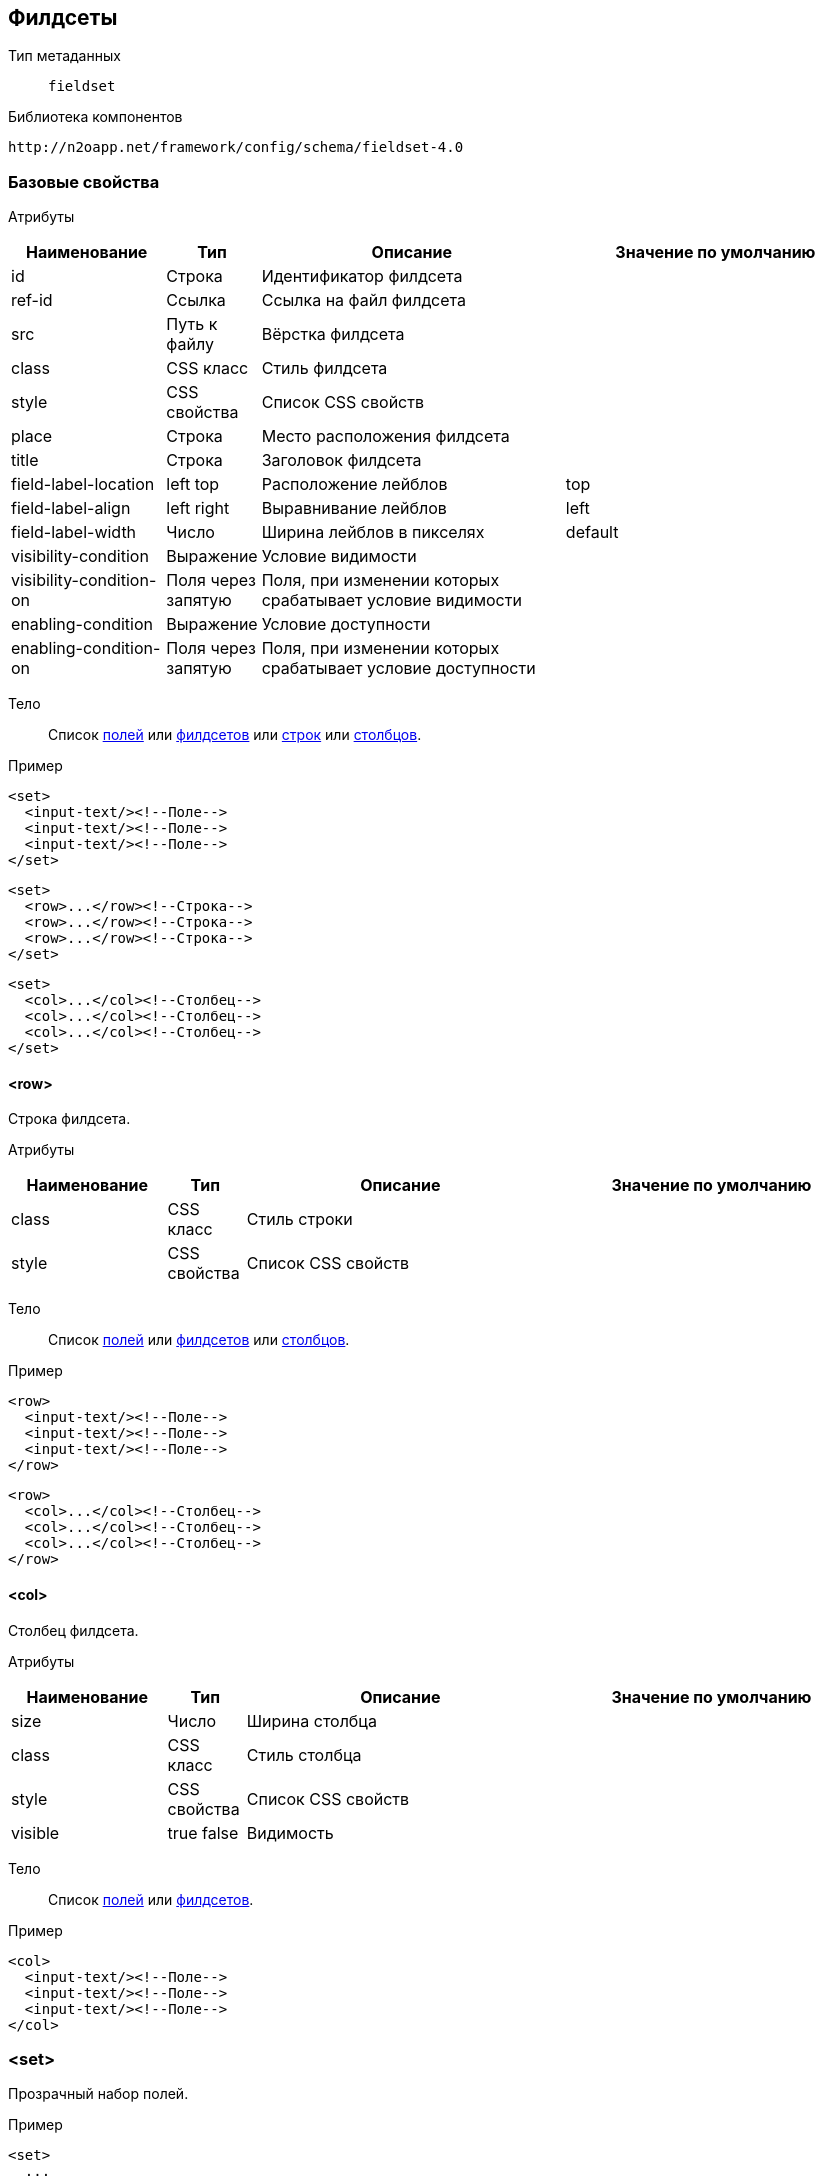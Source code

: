 == Филдсеты

Тип метаданных:: `fieldset`

Библиотека компонентов::
```
http://n2oapp.net/framework/config/schema/fieldset-4.0
```

=== Базовые свойства

Атрибуты::
[cols="2,1,4,4"]
|===
|Наименование|Тип|Описание|Значение по умолчанию

|id
|Строка
|Идентификатор филдсета
|

|ref-id
|Ссылка
|Ссылка на файл филдсета
|

|src
|Путь к файлу
|Вёрстка филдсета
|

|class
|CSS класс
|Стиль филдсета
|

|style
|CSS свойства
|Список CSS свойств
|

|place
|Строка
|Место расположения филдсета
|

|title
|Строка
|Заголовок филдсета
|

|field-label-location
|left top
|Расположение лейблов
|top

|field-label-align
|left right
|Выравнивание лейблов
|left

|field-label-width
|Число
|Ширина лейблов в пикселях
|default

|visibility-condition
|Выражение
|Условие видимости
|

|visibility-condition-on
|Поля через запятую
|Поля, при изменении которых срабатывает условие видимости
|

|enabling-condition
|Выражение
|Условие доступности
|

|enabling-condition-on
|Поля через запятую
|Поля, при изменении которых срабатывает условие доступности
|

|===


Тело::
Список link:#_Поля_ввода[полей]
или link:#_Филдсеты[филдсетов]
или link:#__row[строк]
или link:#__col[столбцов].

Пример::
[source,xml]
----
<set>
  <input-text/><!--Поле-->
  <input-text/><!--Поле-->
  <input-text/><!--Поле-->
</set>
----

[source,xml]
----
<set>
  <row>...</row><!--Строка-->
  <row>...</row><!--Строка-->
  <row>...</row><!--Строка-->
</set>
----

[source,xml]
----
<set>
  <col>...</col><!--Столбец-->
  <col>...</col><!--Столбец-->
  <col>...</col><!--Столбец-->
</set>
----

==== <row>
Строка филдсета.

Атрибуты::
[cols="2,1,4,4"]
|===
|Наименование|Тип|Описание|Значение по умолчанию

|class
|CSS класс
|Стиль строки
|

|style
|CSS свойства
|Список CSS свойств
|

|===

Тело::
Список link:#_Поля_ввода[полей]
или link:#_Филдсеты[филдсетов]
или link:#__col_[столбцов].

Пример::
[source,xml]
----
<row>
  <input-text/><!--Поле-->
  <input-text/><!--Поле-->
  <input-text/><!--Поле-->
</row>
----
[source,xml]
----
<row>
  <col>...</col><!--Столбец-->
  <col>...</col><!--Столбец-->
  <col>...</col><!--Столбец-->
</row>
----

==== <col>
Столбец филдсета.

Атрибуты::
[cols="2,1,4,4"]
|===
|Наименование|Тип|Описание|Значение по умолчанию

|size
|Число
|Ширина столбца
|

|class
|CSS класс
|Стиль столбца
|

|style
|CSS свойства
|Список CSS свойств
|

|visible
|true false
|Видимость
|

|===


Тело::
Список link:#_Поля_ввода[полей]
или link:#_Филдсеты[филдсетов].

Пример::
[source,xml]
----
<col>
  <input-text/><!--Поле-->
  <input-text/><!--Поле-->
  <input-text/><!--Поле-->
</col>
----

=== <set>
Прозрачный набор полей.

Пример::
[source,xml]
----
<set>
  ...
</set>
----

=== <line>
Филдсет с горизонтальной линией.

Атрибуты::
[cols="2,1,4,4"]
|===
|Наименование|Тип|Описание|Значение по умолчанию

|collapsible
|true false
|Возможность раскрытия и сворачивания филдсета
|true

|===

Пример::
[source,xml]
----
<line title="Общие данные" collapsible="true">
  ...
</line>
----

=== <checkbox-line>
Филдсет с горизонтальной линией и чекбоксом.

[NOTE]
Если чекбокс выделен, филдсет виден и валидируется. Если чекбокс снят, филдсет не виден и не валидируется.

Атрибуты::
[cols="2,1,4,4"]
|===
|Наименование|Тип|Описание|Значение по умолчанию

|checkbox-field-id
|Идентификатор
|Поле, отвечающее за выделение и снятие чекбокса
|Генерируется автоматически по идентификатору филдсета

|===

Пример::
[source,xml]
----
<checkbox-line title="Дополнительные данные"
  checkbox-field-id="additional">
  ...
</checkbox-line>
----

=== <multi-set>
Филдсет с динамическим числом полей.

Атрибуты::
[cols="2,1,4,4"]
|===
|Наименование|Тип|Описание|Значение по умолчанию

|add-label
|Строка
|Заголовок кнопки добавления
|

|remove-all-label
|Строка
|Заголовок кнопки удаления всех добавленных филдсетов
|

|can-remove-first
|true false
|Возможность удаления первого элемента
|false

|can-add
|true false
|Возможность добавления новых филдсетов
|true

|can-remove
|true false
|Возможность удаления новых филдсетов
|true

|can-remove-all
|true false
|Возможность удаления всех добавленных филдсетов
|false

|can-copy
|true false
|Возможность копирования филдсета в новый (вместе с данными)
|false


|===

Пример::

[source,xml]
----
<multi-set label="Участник {index}"
    add-label="Добавить участника"
    remove-all-label="Удалить всех участников"
    can-remove-all="true">
    ...
</multi-set>
----